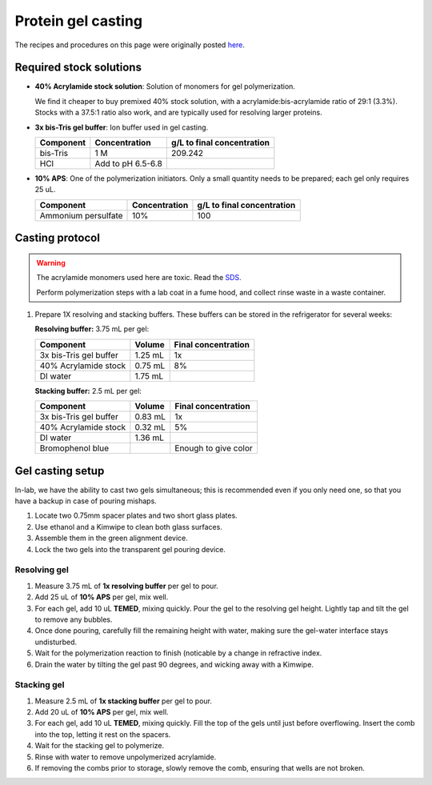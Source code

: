 
===================
Protein gel casting
===================

The recipes and procedures on this page were originally posted `here <https://openwetware.org/wiki/Sauer:bis-Tris_SDS-PAGE,_the_very_best>`_.

Required stock solutions
------------------------

* **40% Acrylamide stock solution**: Solution of monomers for gel polymerization.
  
  We find it cheaper to buy premixed 40% stock solution, with a acrylamide:bis-acrylamide
  ratio of 29:1 (3.3%). Stocks with a 37.5:1 ratio also work, and are typically used
  for resolving larger proteins.

* **3x bis-Tris gel buffer**: Ion buffer used in gel casting.

  =========== =================== ==========================
  Component     Concentration     g/L to final concentration
  =========== =================== ==========================
  bis-Tris      1 M                 209.242
  HCl          Add to pH 6.5-6.8
  =========== =================== ==========================

* **10% APS**: One of the polymerization initiators. Only a small quantity
  needs to be prepared; each gel only requires 25 uL.

  ======================== =================== ==========================
  Component                 Concentration      g/L to final concentration
  ======================== =================== ==========================
  Ammonium persulfate       10%                 100
  ======================== =================== ==========================
  

Casting protocol
----------------

.. warning::

    The acrylamide monomers used here are toxic. Read the
    `SDS <https://www.fishersci.com/store/msds?partNumber=BP14081&productDescription=ACRYLAMIDE%3ABISACRYLAMIDE+29%3A1&vendorId=VN00033897&countryCode=US&language=en>`_.

    Perform polymerization steps with a lab coat in a fume hood, and collect rinse waste in
    a waste container.

1. Prepare 1X resolving and stacking buffers. These buffers can be stored
   in the refrigerator for several weeks:

   **Resolving buffer:** 3.75 mL per gel:

   =======================    ===========  =====================
   Component                   Volume       Final concentration
   =======================    ===========  =====================
   3x bis-Tris gel buffer       1.25 mL         1x
   40% Acrylamide stock         0.75 mL         8%
   DI water                     1.75 mL
   =======================    ===========  =====================

   **Stacking buffer:**  2.5 mL per gel:

   =======================    ===========  =====================
   Component                   Volume       Final concentration
   =======================    ===========  =====================
   3x bis-Tris gel buffer       0.83 mL         1x
   40% Acrylamide stock         0.32 mL        5%
   DI water                     1.36 mL
   Bromophenol blue                        Enough to give color
   =======================    ===========  =====================


Gel casting setup
-----------------
In-lab, we have the ability to cast two gels simultaneous; this is recommended even if you only
need one, so that you have a backup in case of pouring mishaps.

1. Locate two 0.75mm spacer plates and two short glass plates.
2. Use ethanol and a Kimwipe to clean both glass surfaces.
3. Assemble them in the green alignment device.
4. Lock the two gels into the transparent gel pouring device.

Resolving gel
~~~~~~~~~~~~~

1.  Measure 3.75 mL of **1x resolving buffer** per gel to pour.
2.  Add 25 uL of **10% APS** per gel, mix well.
3.  For each gel, add 10 uL **TEMED**, mixing quickly. Pour the gel to the resolving gel height.
    Lightly tap and tilt the gel to remove any bubbles.
4.  Once done pouring, carefully fill the remaining height with water, making sure the gel-water
    interface stays undisturbed.
5.  Wait for the polymerization reaction to finish (noticable by a change in refractive index.
6.  Drain the water by tilting the gel past 90 degrees, and wicking away with a Kimwipe.

Stacking gel
~~~~~~~~~~~~

1.  Measure 2.5 mL of **1x stacking buffer** per gel to pour.
2.  Add 20 uL of **10% APS** per gel, mix well.
3.  For each gel, add 10 uL **TEMED**, mixing quickly. Fill the top of the gels until
    just before overflowing. Insert the comb into the top, letting it rest on the spacers.
4.  Wait for the stacking gel to polymerize.
5. Rinse with water to remove unpolymerized acrylamide.
6. If removing the combs prior to storage, slowly remove the comb, ensuring that wells are not broken.